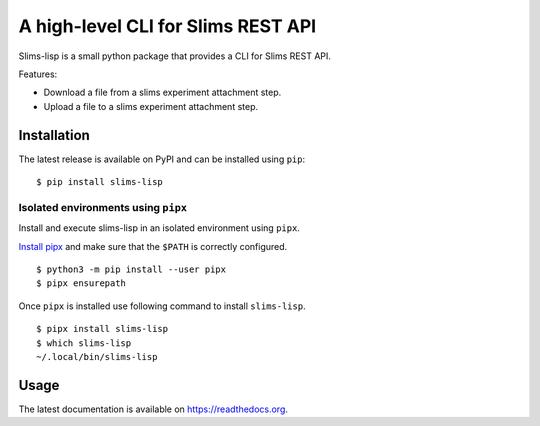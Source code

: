 ===================================
A high-level CLI for Slims REST API
===================================

.. image:: https://img.shields.io/badge/license-apache2-brightgreen.svg
   :target: https://github.com/auwerxlab/slims-lisp-python-api/blob/master/LICENSE

.. image:: https://img.shields.io/github/v/release/auwerxlab/slims-lisp-python-api.svg
   :target: https://github.com/auwerxlab/slims-lisp-python-api/releases

.. image:: https://img.shields.io/pypi/v/slims-lisp.svg
   :target: https://pypi.python.org/pypi/slims-lisp

.. image:: https://readthedocs.org/projects/slims-lisp-python-api/badge/?version=latest
   :target: https://slims-lisp-python-api.readthedocs.io/en/latest/?badge=latest
   :alt: Documentation Status

Slims-lisp is a small python package that provides a CLI for Slims REST API.

Features:

- Download a file from a slims experiment attachment step.
- Upload a file to a slims experiment attachment step.

Installation
============

The latest release is available on PyPI and can be installed using ``pip``:

::

    $ pip install slims-lisp

Isolated environments using ``pipx``
------------------------------------

Install and execute slims-lisp in an isolated environment using ``pipx``.

`Install pipx <https://github.com/pipxproject/pipx#install-pipx>`_
and make sure that the ``$PATH`` is correctly configured.

::

    $ python3 -m pip install --user pipx
    $ pipx ensurepath

Once ``pipx`` is installed use following command to install ``slims-lisp``.

::

    $ pipx install slims-lisp
    $ which slims-lisp
    ~/.local/bin/slims-lisp

Usage
=====

The latest documentation is available on `https://readthedocs.org <https://slims-lisp-python-api.readthedocs.io/en/latest/>`_.


